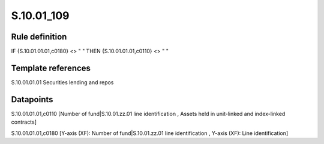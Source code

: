 ===========
S.10.01_109
===========

Rule definition
---------------

IF {S.10.01.01.01,c0180} <> " " THEN {S.10.01.01.01,c0110} <> " "


Template references
-------------------

S.10.01.01.01 Securities lending and repos


Datapoints
----------

S.10.01.01.01,c0110 [Number of fund|S.10.01.zz.01 line identification , Assets held in unit-linked and index-linked contracts]

S.10.01.01.01,c0180 [Y-axis (XF): Number of fund|S.10.01.zz.01 line identification , Y-axis (XF): Line identification]



